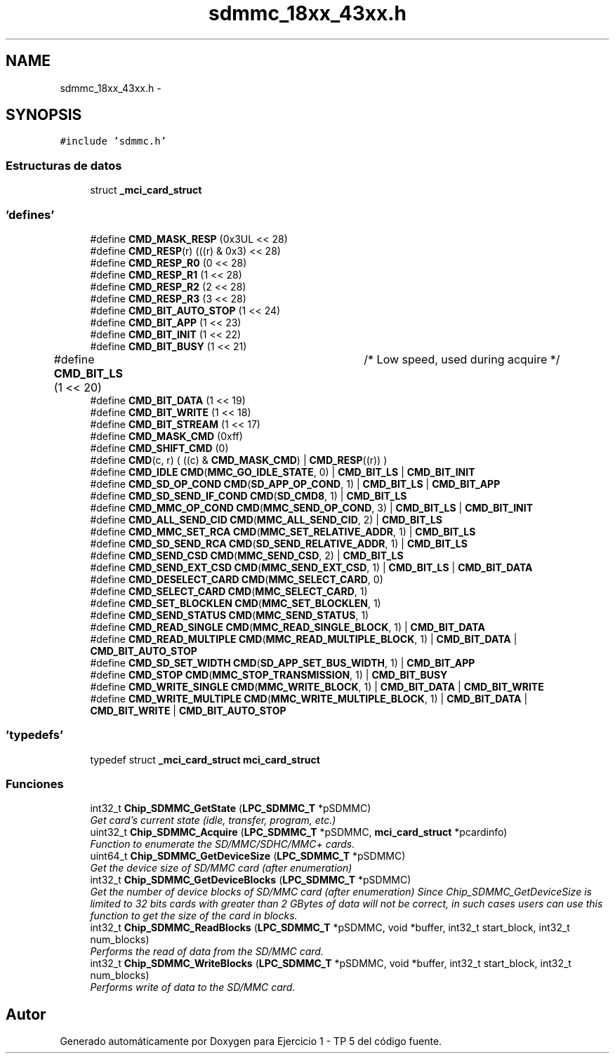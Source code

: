 .TH "sdmmc_18xx_43xx.h" 3 "Viernes, 14 de Septiembre de 2018" "Ejercicio 1 - TP 5" \" -*- nroff -*-
.ad l
.nh
.SH NAME
sdmmc_18xx_43xx.h \- 
.SH SYNOPSIS
.br
.PP
\fC#include 'sdmmc\&.h'\fP
.br

.SS "Estructuras de datos"

.in +1c
.ti -1c
.RI "struct \fB_mci_card_struct\fP"
.br
.in -1c
.SS "'defines'"

.in +1c
.ti -1c
.RI "#define \fBCMD_MASK_RESP\fP   (0x3UL << 28)"
.br
.ti -1c
.RI "#define \fBCMD_RESP\fP(r)   (((r) & 0x3) << 28)"
.br
.ti -1c
.RI "#define \fBCMD_RESP_R0\fP   (0 << 28)"
.br
.ti -1c
.RI "#define \fBCMD_RESP_R1\fP   (1 << 28)"
.br
.ti -1c
.RI "#define \fBCMD_RESP_R2\fP   (2 << 28)"
.br
.ti -1c
.RI "#define \fBCMD_RESP_R3\fP   (3 << 28)"
.br
.ti -1c
.RI "#define \fBCMD_BIT_AUTO_STOP\fP   (1 << 24)"
.br
.ti -1c
.RI "#define \fBCMD_BIT_APP\fP   (1 << 23)"
.br
.ti -1c
.RI "#define \fBCMD_BIT_INIT\fP   (1 << 22)"
.br
.ti -1c
.RI "#define \fBCMD_BIT_BUSY\fP   (1 << 21)"
.br
.ti -1c
.RI "#define \fBCMD_BIT_LS\fP   (1 << 20)	/* Low speed, used during acquire */"
.br
.ti -1c
.RI "#define \fBCMD_BIT_DATA\fP   (1 << 19)"
.br
.ti -1c
.RI "#define \fBCMD_BIT_WRITE\fP   (1 << 18)"
.br
.ti -1c
.RI "#define \fBCMD_BIT_STREAM\fP   (1 << 17)"
.br
.ti -1c
.RI "#define \fBCMD_MASK_CMD\fP   (0xff)"
.br
.ti -1c
.RI "#define \fBCMD_SHIFT_CMD\fP   (0)"
.br
.ti -1c
.RI "#define \fBCMD\fP(c,  r)   ( ((c) &  \fBCMD_MASK_CMD\fP) | \fBCMD_RESP\fP((r)) )"
.br
.ti -1c
.RI "#define \fBCMD_IDLE\fP   \fBCMD\fP(\fBMMC_GO_IDLE_STATE\fP, 0) | \fBCMD_BIT_LS\fP    | \fBCMD_BIT_INIT\fP"
.br
.ti -1c
.RI "#define \fBCMD_SD_OP_COND\fP   \fBCMD\fP(\fBSD_APP_OP_COND\fP, 1)      | \fBCMD_BIT_LS\fP | \fBCMD_BIT_APP\fP"
.br
.ti -1c
.RI "#define \fBCMD_SD_SEND_IF_COND\fP   \fBCMD\fP(\fBSD_CMD8\fP, 1)      | \fBCMD_BIT_LS\fP"
.br
.ti -1c
.RI "#define \fBCMD_MMC_OP_COND\fP   \fBCMD\fP(\fBMMC_SEND_OP_COND\fP, 3)    | \fBCMD_BIT_LS\fP | \fBCMD_BIT_INIT\fP"
.br
.ti -1c
.RI "#define \fBCMD_ALL_SEND_CID\fP   \fBCMD\fP(\fBMMC_ALL_SEND_CID\fP, 2)    | \fBCMD_BIT_LS\fP"
.br
.ti -1c
.RI "#define \fBCMD_MMC_SET_RCA\fP   \fBCMD\fP(\fBMMC_SET_RELATIVE_ADDR\fP, 1) | \fBCMD_BIT_LS\fP"
.br
.ti -1c
.RI "#define \fBCMD_SD_SEND_RCA\fP   \fBCMD\fP(\fBSD_SEND_RELATIVE_ADDR\fP, 1) | \fBCMD_BIT_LS\fP"
.br
.ti -1c
.RI "#define \fBCMD_SEND_CSD\fP   \fBCMD\fP(\fBMMC_SEND_CSD\fP, 2) | \fBCMD_BIT_LS\fP"
.br
.ti -1c
.RI "#define \fBCMD_SEND_EXT_CSD\fP   \fBCMD\fP(\fBMMC_SEND_EXT_CSD\fP, 1) | \fBCMD_BIT_LS\fP | \fBCMD_BIT_DATA\fP"
.br
.ti -1c
.RI "#define \fBCMD_DESELECT_CARD\fP   \fBCMD\fP(\fBMMC_SELECT_CARD\fP, 0)"
.br
.ti -1c
.RI "#define \fBCMD_SELECT_CARD\fP   \fBCMD\fP(\fBMMC_SELECT_CARD\fP, 1)"
.br
.ti -1c
.RI "#define \fBCMD_SET_BLOCKLEN\fP   \fBCMD\fP(\fBMMC_SET_BLOCKLEN\fP, 1)"
.br
.ti -1c
.RI "#define \fBCMD_SEND_STATUS\fP   \fBCMD\fP(\fBMMC_SEND_STATUS\fP, 1)"
.br
.ti -1c
.RI "#define \fBCMD_READ_SINGLE\fP   \fBCMD\fP(\fBMMC_READ_SINGLE_BLOCK\fP, 1) | \fBCMD_BIT_DATA\fP"
.br
.ti -1c
.RI "#define \fBCMD_READ_MULTIPLE\fP   \fBCMD\fP(\fBMMC_READ_MULTIPLE_BLOCK\fP, 1) | \fBCMD_BIT_DATA\fP | \fBCMD_BIT_AUTO_STOP\fP"
.br
.ti -1c
.RI "#define \fBCMD_SD_SET_WIDTH\fP   \fBCMD\fP(\fBSD_APP_SET_BUS_WIDTH\fP, 1) | \fBCMD_BIT_APP\fP"
.br
.ti -1c
.RI "#define \fBCMD_STOP\fP   \fBCMD\fP(\fBMMC_STOP_TRANSMISSION\fP, 1) | \fBCMD_BIT_BUSY\fP"
.br
.ti -1c
.RI "#define \fBCMD_WRITE_SINGLE\fP   \fBCMD\fP(\fBMMC_WRITE_BLOCK\fP, 1) | \fBCMD_BIT_DATA\fP | \fBCMD_BIT_WRITE\fP"
.br
.ti -1c
.RI "#define \fBCMD_WRITE_MULTIPLE\fP   \fBCMD\fP(\fBMMC_WRITE_MULTIPLE_BLOCK\fP, 1) | \fBCMD_BIT_DATA\fP | \fBCMD_BIT_WRITE\fP | \fBCMD_BIT_AUTO_STOP\fP"
.br
.in -1c
.SS "'typedefs'"

.in +1c
.ti -1c
.RI "typedef struct \fB_mci_card_struct\fP \fBmci_card_struct\fP"
.br
.in -1c
.SS "Funciones"

.in +1c
.ti -1c
.RI "int32_t \fBChip_SDMMC_GetState\fP (\fBLPC_SDMMC_T\fP *pSDMMC)"
.br
.RI "\fIGet card's current state (idle, transfer, program, etc\&.) \fP"
.ti -1c
.RI "uint32_t \fBChip_SDMMC_Acquire\fP (\fBLPC_SDMMC_T\fP *pSDMMC, \fBmci_card_struct\fP *pcardinfo)"
.br
.RI "\fIFunction to enumerate the SD/MMC/SDHC/MMC+ cards\&. \fP"
.ti -1c
.RI "uint64_t \fBChip_SDMMC_GetDeviceSize\fP (\fBLPC_SDMMC_T\fP *pSDMMC)"
.br
.RI "\fIGet the device size of SD/MMC card (after enumeration) \fP"
.ti -1c
.RI "int32_t \fBChip_SDMMC_GetDeviceBlocks\fP (\fBLPC_SDMMC_T\fP *pSDMMC)"
.br
.RI "\fIGet the number of device blocks of SD/MMC card (after enumeration) Since Chip_SDMMC_GetDeviceSize is limited to 32 bits cards with greater than 2 GBytes of data will not be correct, in such cases users can use this function to get the size of the card in blocks\&. \fP"
.ti -1c
.RI "int32_t \fBChip_SDMMC_ReadBlocks\fP (\fBLPC_SDMMC_T\fP *pSDMMC, void *buffer, int32_t start_block, int32_t num_blocks)"
.br
.RI "\fIPerforms the read of data from the SD/MMC card\&. \fP"
.ti -1c
.RI "int32_t \fBChip_SDMMC_WriteBlocks\fP (\fBLPC_SDMMC_T\fP *pSDMMC, void *buffer, int32_t start_block, int32_t num_blocks)"
.br
.RI "\fIPerforms write of data to the SD/MMC card\&. \fP"
.in -1c
.SH "Autor"
.PP 
Generado automáticamente por Doxygen para Ejercicio 1 - TP 5 del código fuente\&.
